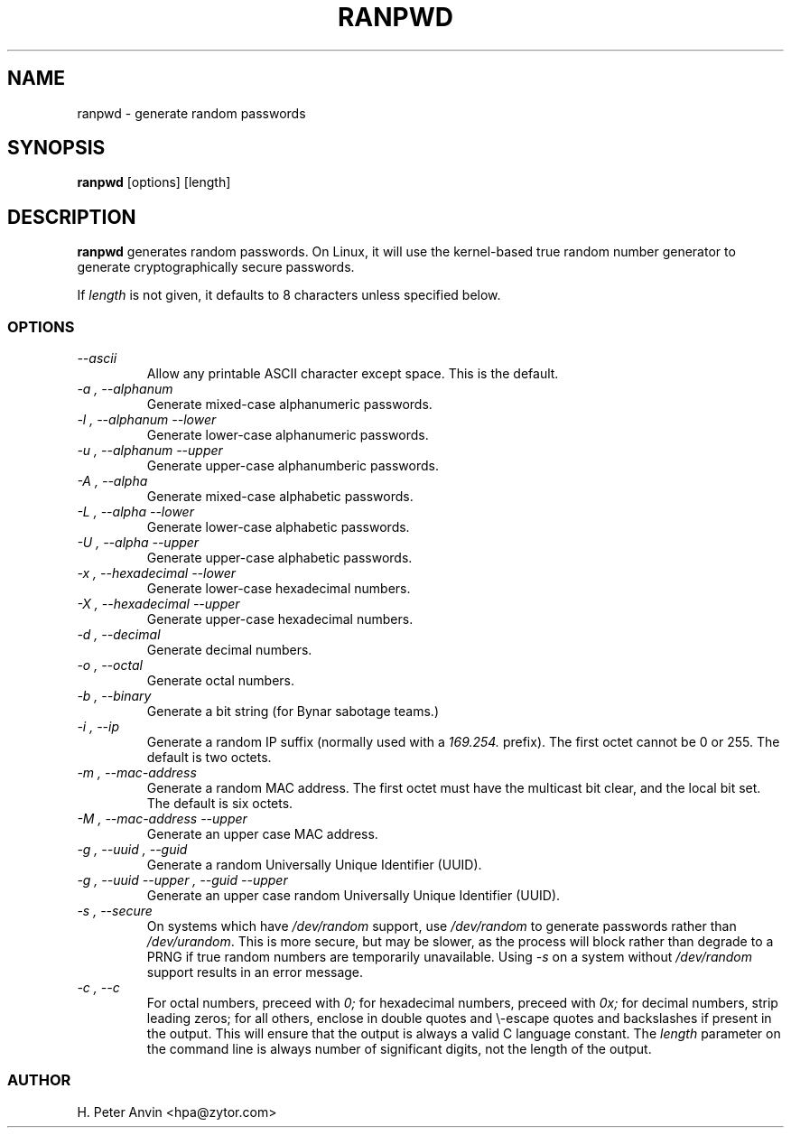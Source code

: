 .\" -----------------------------------------------------------------------
.\"   
.\"   Copyright 1994-2008 H. Peter Anvin - All Rights Reserved
.\"
.\"   This program is free software; you can redistribute it and/or modify
.\"   it under the terms of the GNU General Public License as published by
.\"   the Free Software Foundation, Inc., 51 Franklin St, Fifth Floor,
.\"   Boston MA 02110-1301, USA; either version 2 of the License, or
.\"   (at your option) any later version; incorporated herein by reference.
.\"
.\" -----------------------------------------------------------------------
.TH RANPWD 1 "19 January 2008" "H. Peter Anvin"
.SH NAME
ranpwd \- generate random passwords
.SH SYNOPSIS
.B ranpwd
[options] [length]
.SH DESCRIPTION
.B ranpwd
generates random passwords.  On Linux, it will use the kernel-based
true random number generator to generate cryptographically secure
passwords.
.PP
If
.I length
is not given, it defaults to 8 characters unless specified below.
.SS OPTIONS
.TP
.I "\-\-ascii"
Allow any printable ASCII character except space.  This is the default.
.TP
.I "\-a", "\-\-alphanum"
Generate mixed-case alphanumeric passwords.
.TP
.I "\-l", "\-\-alphanum \-\-lower"
Generate lower-case alphanumeric passwords.
.TP
.I "\-u", "\-\-alphanum \-\-upper"
Generate upper-case alphanumberic passwords.
.TP
.I "\-A", "\-\-alpha"
Generate mixed-case alphabetic passwords.
.TP
.I "\-L", "\-\-alpha \-\-lower"
Generate lower-case alphabetic passwords.
.TP
.I "\-U", "\-\-alpha \-\-upper"
Generate upper-case alphabetic passwords.
.TP
.I "\-x", "\-\-hexadecimal \-\-lower"
Generate lower-case hexadecimal numbers.
.TP
.I "\-X", "\-\-hexadecimal \-\-upper"
Generate upper-case hexadecimal numbers.
.TP
.I "\-d", "\-\-decimal"
Generate decimal numbers.
.TP
.I "\-o", "\-\-octal"
Generate octal numbers.
.TP
.I "\-b", "\-\-binary"
Generate a bit string (for Bynar sabotage teams.)
.TP
.I "\-i", "\-\-ip"
Generate a random IP suffix (normally used with a
.I 169.254.
prefix).  The first octet cannot be 0 or 255.  The default is two octets.
.TP
.I "\-m", "\-\-mac-address"
Generate a random MAC address.  The first octet must have the
multicast bit clear, and the local bit set.  The default is six
octets.
.TP
.I "\-M", "\-\-mac-address \-\-upper"
Generate an upper case MAC address.
.TP
.I "\-g", "\-\-uuid", "\-\-guid"
Generate a random Universally Unique Identifier (UUID).
.TP
.I "\-g", "\-\-uuid \-\-upper", "\-\-guid \-\-upper"
Generate an upper case random Universally Unique Identifier (UUID).
.TP
.I "\-s", "\-\-secure"
On systems which have
.I /dev/random
support, use
.I /dev/random
to generate passwords rather than
.IR /dev/urandom .
This is more secure, but may be slower, as the process will block
rather than degrade to a PRNG if true random numbers are temporarily
unavailable.  Using
.I "\-s"
on a system without
.I /dev/random
support results in an error message.
.TP
.I "\-c", "\-\-c"
For octal numbers, preceed with
.I 0;
for hexadecimal numbers, preceed with
.I 0x;
for decimal numbers, strip leading zeros; for all others, enclose in
double quotes and \\-escape quotes and backslashes if present in the
output.  This will ensure that the output is always a valid C language
constant.  The
.I length
parameter on the command line is always number of significant digits,
not the length of the output.
.SS AUTHOR
H. Peter Anvin <hpa@zytor.com>
